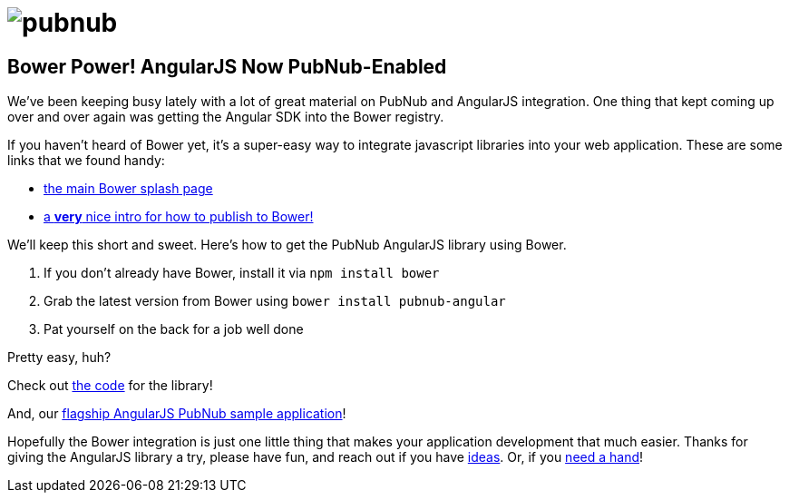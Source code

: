 = image:pubnub.png[] =

== Bower Power! AngularJS Now PubNub-Enabled ==

We've been keeping busy lately with a lot of great material
on PubNub and AngularJS integration. One thing that kept
coming up over and over again was getting the Angular SDK
into the Bower registry.

If you haven't heard of Bower yet, it's a super-easy way to
integrate javascript libraries into your web application.
These are some links that we found handy:

* http://bower.io/[the main Bower splash page]
* http://projectpoppycock.com/writing-components-for-bower/[a *very* nice intro for how to publish to Bower!]

We'll keep this short and sweet. Here's how to get the
PubNub AngularJS library using Bower.

1. If you don't already have Bower, install it via `npm install bower`
2. Grab the latest version from Bower using `bower install pubnub-angular`
3. Pat yourself on the back for a job well done

Pretty easy, huh?

Check out http://github.com/pubnub/pubnub-angular[the code] for the library!

And, our http://pubnub.github.io/angular-js[flagship AngularJS PubNub sample application]!

Hopefully the Bower integration is just one little thing
that makes your application development that much easier.
Thanks for giving the AngularJS library a try, please have
fun, and reach out if you have https://github.com/pubnub/angular-js/issues[ideas].
Or, if you mailto:help@pubnub.com[need a hand]!

